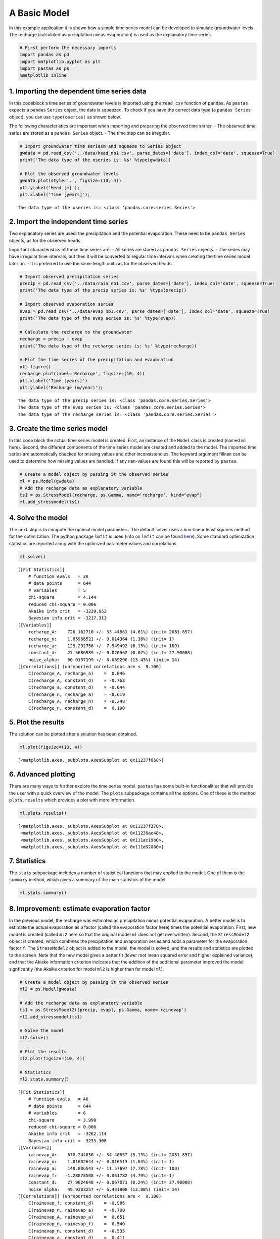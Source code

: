 
A Basic Model
=============

In this example application it is shown how a simple time series model
can be developed to simulate groundwater levels. The recharge
(calculated as preciptation minus evaporation) is used as the
explanatory time series.

.. code:: ipython3

    # First perform the necessary imports
    import pandas as pd
    import matplotlib.pyplot as plt
    import pastas as ps
    %matplotlib inline

1. Importing the dependent time series data
~~~~~~~~~~~~~~~~~~~~~~~~~~~~~~~~~~~~~~~~~~~

In this codeblock a time series of groundwater levels is imported using
the ``read_csv`` function of ``pandas``. As ``pastas`` expects a
``pandas`` ``Series`` object, the data is squeezed. To check if you have
the correct data type (a ``pandas Series`` object), you can use
``type(oseries)`` as shown below.

The following characteristics are important when importing and preparing
the observed time series: - The observed time series are stored as a
``pandas Series`` object. - The time step can be irregular.

.. code:: ipython3

    # Import groundwater time seriesm and squeeze to Series object
    gwdata = pd.read_csv('../data/head_nb1.csv', parse_dates=['date'], index_col='date', squeeze=True)
    print('The data type of the oseries is: %s' %type(gwdata))
    
    # Plot the observed groundwater levels
    gwdata.plot(style='.', figsize=(10, 4))
    plt.ylabel('Head [m]');
    plt.xlabel('Time [years]');


.. parsed-literal::

    The data type of the oseries is: <class 'pandas.core.series.Series'>
    


.. image:: output_3_1.png


2. Import the independent time series
~~~~~~~~~~~~~~~~~~~~~~~~~~~~~~~~~~~~~

Two explanatory series are used: the precipitation and the potential
evaporation. These need to be ``pandas Series`` objects, as for the
observed heads.

Important characteristics of these time series are: - All series are
stored as ``pandas Series`` objects. - The series may have irregular
time intervals, but then it will be converted to regular time intervals
when creating the time series model later on. - It is preferred to use
the same length units as for the observed heads.

.. code:: ipython3

    # Import observed precipitation series
    precip = pd.read_csv('../data/rain_nb1.csv', parse_dates=['date'], index_col='date', squeeze=True)
    print('The data type of the precip series is: %s' %type(precip))
    
    # Import observed evaporation series
    evap = pd.read_csv('../data/evap_nb1.csv', parse_dates=['date'], index_col='date', squeeze=True)
    print('The data type of the evap series is: %s' %type(evap))
    
    # Calculate the recharge to the groundwater
    recharge = precip - evap
    print('The data type of the recharge series is: %s' %type(recharge))
    
    # Plot the time series of the precipitation and evaporation
    plt.figure()
    recharge.plot(label='Recharge', figsize=(10, 4))
    plt.xlabel('Time [years]')
    plt.ylabel('Recharge (m/year)');


.. parsed-literal::

    The data type of the precip series is: <class 'pandas.core.series.Series'>
    The data type of the evap series is: <class 'pandas.core.series.Series'>
    The data type of the recharge series is: <class 'pandas.core.series.Series'>
    


.. image:: output_5_1.png


3. Create the time series model
~~~~~~~~~~~~~~~~~~~~~~~~~~~~~~~

In this code block the actual time series model is created. First, an
instance of the ``Model`` class is created (named ``ml`` here). Second,
the different components of the time series model are created and added
to the model. The imported time series are automatically checked for
missing values and other inconsistencies. The keyword argument fillnan
can be used to determine how missing values are handled. If any
nan-values are found this will be reported by ``pastas``.

.. code:: ipython3

    # Create a model object by passing it the observed series
    ml = ps.Model(gwdata)
    # Add the recharge data as explanatory variable
    ts1 = ps.StressModel(recharge, ps.Gamma, name='recharge', kind="evap")
    ml.add_stressmodel(ts1)

4. Solve the model
~~~~~~~~~~~~~~~~~~

The next step is to compute the optimal model parameters. The default
solver uses a non-linear least squares method for the optimization. The
python package ``lmfit`` is used (info on ``lmfit`` can be found
`here <https://github.com/lmfit/lmfit-py>`__). Some standard
optimization statistics are reported along with the optimized parameter
values and correlations.

.. code:: ipython3

    ml.solve()


.. parsed-literal::

    [[Fit Statistics]]
        # function evals   = 39
        # data points      = 644
        # variables        = 5
        chi-square         = 4.144
        reduced chi-square = 0.006
        Akaike info crit   = -3239.652
        Bayesian info crit = -3217.313
    [[Variables]]
        recharge_A:    726.162710 +/- 33.44861 (4.61%) (init= 2081.857)
        recharge_n:    1.05986521 +/- 0.014364 (1.36%) (init= 1)
        recharge_a:    129.292756 +/- 7.949492 (6.15%) (init= 100)
        constant_d:    27.5686989 +/- 0.020562 (0.07%) (init= 27.90008)
        noise_alpha:   60.0137199 +/- 8.059290 (13.43%) (init= 14)
    [[Correlations]] (unreported correlations are <  0.100)
        C(recharge_A, recharge_a)    =  0.846 
        C(recharge_A, constant_d)    = -0.763 
        C(recharge_a, constant_d)    = -0.644 
        C(recharge_n, recharge_a)    = -0.619 
        C(recharge_A, recharge_n)    = -0.248 
        C(recharge_n, constant_d)    =  0.190 
    

5. Plot the results
~~~~~~~~~~~~~~~~~~~

The solution can be plotted after a solution has been obtained.

.. code:: ipython3

    ml.plot(figsize=(10, 4))



.. image:: output_11_0.png




.. parsed-literal::

    [<matplotlib.axes._subplots.AxesSubplot at 0x11237f668>]



6. Advanced plotting
~~~~~~~~~~~~~~~~~~~~

There are many ways to further explore the time series model. ``pastas``
has some built-in functionalities that will provide the user with a
quick overview of the model. The ``plots`` subpackage contains all the
options. One of these is the method ``plots.results`` which provides a
plot with more information.

.. code:: ipython3

    ml.plots.results()



.. image:: output_13_0.png




.. parsed-literal::

    [<matplotlib.axes._subplots.AxesSubplot at 0x11237f278>,
     <matplotlib.axes._subplots.AxesSubplot at 0x11236ae48>,
     <matplotlib.axes._subplots.AxesSubplot at 0x111ac19b0>,
     <matplotlib.axes._subplots.AxesSubplot at 0x111d52080>]



7. Statistics
~~~~~~~~~~~~~

The ``stats`` subpackage includes a number of statistical functions that
may applied to the model. One of them is the ``summary`` method, which
gives a summary of the main statistics of the model.

.. code:: ipython3

    ml.stats.summary()




.. raw:: html

    <div>
    <style>
        .dataframe thead tr:only-child th {
            text-align: right;
        }
    
        .dataframe thead th {
            text-align: left;
        }
    
        .dataframe tbody tr th {
            vertical-align: top;
        }
    </style>
    <table border="1" class="dataframe">
      <thead>
        <tr style="text-align: right;">
          <th></th>
          <th>Value</th>
        </tr>
        <tr>
          <th>Statistic</th>
          <th></th>
        </tr>
      </thead>
      <tbody>
        <tr>
          <th>Akaike Information Criterion</th>
          <td>7.156040</td>
        </tr>
        <tr>
          <th>Average Deviation</th>
          <td>-0.001033</td>
        </tr>
        <tr>
          <th>Bayesian Information Criterion</th>
          <td>29.494533</td>
        </tr>
        <tr>
          <th>Explained variance percentage</th>
          <td>91.484937</td>
        </tr>
        <tr>
          <th>Pearson R^2</th>
          <td>0.956700</td>
        </tr>
        <tr>
          <th>Root mean squared error</th>
          <td>0.125428</td>
        </tr>
      </tbody>
    </table>
    </div>



8. Improvement: estimate evaporation factor
~~~~~~~~~~~~~~~~~~~~~~~~~~~~~~~~~~~~~~~~~~~

In the previous model, the recharge was estimated as precipitation minus
potential evaporation. A better model is to estimate the actual
evaporation as a factor (called the evaporation factor here) times the
potential evaporation. First, new model is created (called ``ml2`` here
so that the original model ``ml`` does not get overwritten). Second, the
``StressModel2`` object is created, which combines the precipitation and
evaporation series and adds a parameter for the evaporation factor
``f``. The ``StressModel2`` object is added to the model, the model is
solved, and the results and statistics are plotted to the screen. Note
that the new model gives a better fit (lower root mean squared error and
higher explained variance), and that the Akiake information criterion
indicates that the addition of the additional parameter improved the
model signficantly (the Akaike criterion for model ``ml2`` is higher
than for model ``ml``).

.. code:: ipython3

    # Create a model object by passing it the observed series
    ml2 = ps.Model(gwdata)
    
    # Add the recharge data as explanatory variable
    ts1 = ps.StressModel2([precip, evap], ps.Gamma, name='rainevap')
    ml2.add_stressmodel(ts1)
    
    # Solve the model
    ml2.solve()
    
    # Plot the results
    ml2.plot(figsize=(10, 4))
    
    # Statistics
    ml2.stats.summary()


.. parsed-literal::

    [[Fit Statistics]]
        # function evals   = 48
        # data points      = 644
        # variables        = 6
        chi-square         = 3.990
        reduced chi-square = 0.006
        Akaike info crit   = -3262.114
        Bayesian info crit = -3235.308
    [[Variables]]
        rainevap_A:    670.244030 +/- 34.40857 (5.13%) (init= 2081.857)
        rainevap_n:    1.01602644 +/- 0.016513 (1.63%) (init= 1)
        rainevap_a:    148.806543 +/- 11.57697 (7.78%) (init= 100)
        rainevap_f:   -1.28878508 +/- 0.061782 (4.79%) (init=-1)
        constant_d:    27.9024648 +/- 0.067071 (0.24%) (init= 27.90008)
        noise_alpha:   49.9383257 +/- 6.431908 (12.88%) (init= 14)
    [[Correlations]] (unreported correlations are <  0.100)
        C(rainevap_f, constant_d)    = -0.986 
        C(rainevap_n, rainevap_a)    = -0.700 
        C(rainevap_A, rainevap_a)    =  0.651 
        C(rainevap_n, rainevap_f)    =  0.540 
        C(rainevap_n, constant_d)    = -0.535 
        C(rainevap_a, constant_d)    =  0.411 
        C(rainevap_a, rainevap_f)    = -0.408 
        C(rainevap_A, rainevap_f)    =  0.293 
        C(rainevap_A, constant_d)    = -0.279 
    


.. image:: output_17_1.png




.. raw:: html

    <div>
    <style>
        .dataframe thead tr:only-child th {
            text-align: right;
        }
    
        .dataframe thead th {
            text-align: left;
        }
    
        .dataframe tbody tr th {
            vertical-align: top;
        }
    </style>
    <table border="1" class="dataframe">
      <thead>
        <tr style="text-align: right;">
          <th></th>
          <th>Value</th>
        </tr>
        <tr>
          <th>Statistic</th>
          <th></th>
        </tr>
      </thead>
      <tbody>
        <tr>
          <th>Akaike Information Criterion</th>
          <td>9.231551</td>
        </tr>
        <tr>
          <th>Average Deviation</th>
          <td>-0.001418</td>
        </tr>
        <tr>
          <th>Bayesian Information Criterion</th>
          <td>36.037743</td>
        </tr>
        <tr>
          <th>Explained variance percentage</th>
          <td>92.995812</td>
        </tr>
        <tr>
          <th>Pearson R^2</th>
          <td>0.964702</td>
        </tr>
        <tr>
          <th>Root mean squared error</th>
          <td>0.113763</td>
        </tr>
      </tbody>
    </table>
    </div>



Origin of the series
~~~~~~~~~~~~~~~~~~~~

-  The rainfall data is taken from rainfall station Heibloem in The
   Netherlands.
-  The evaporation data is taken from weather station Maastricht in The
   Netherlands.
-  The head data is well B58C0698, which was obtained from Dino loket
